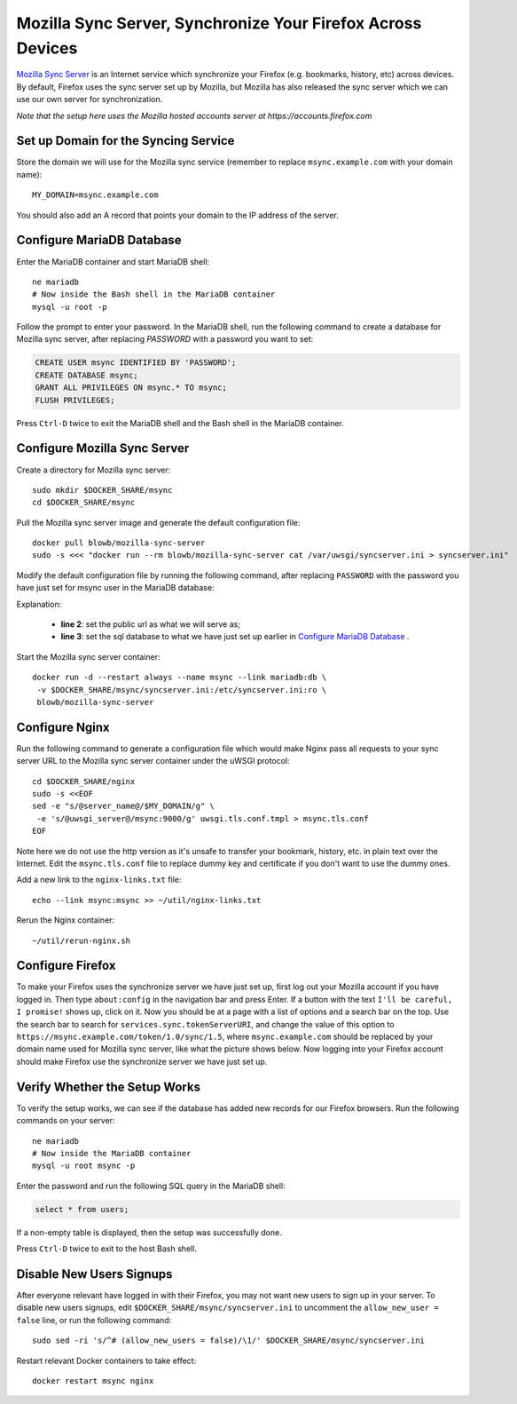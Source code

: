 Mozilla Sync Server, Synchronize Your Firefox Across Devices
============================================================

`Mozilla Sync Server`_ is an Internet service which synchronize your Firefox (e.g. bookmarks, history, etc) across
devices. By default, Firefox uses the sync server set up by Mozilla, but Mozilla has also released the sync server which
we can use our own server for synchronization.

*Note that the setup here uses the Mozilla hosted accounts server at https://accounts.firefox.com*

Set up Domain for the Syncing Service
-------------------------------------

Store the domain we will use for the Mozilla sync service (remember to replace ``msync.example.com`` with your domain
name):
::

   MY_DOMAIN=msync.example.com

You should also add an A record that points your domain to the IP address of the server.

Configure MariaDB Database
--------------------------

Enter the MariaDB container and start MariaDB shell:
::

   ne mariadb
   # Now inside the Bash shell in the MariaDB container
   mysql -u root -p

Follow the prompt to enter your password. In the MariaDB shell, run the following command to create a database for
Mozilla sync server, after replacing `PASSWORD` with a password you want to set:

.. code-block:: sql

   CREATE USER msync IDENTIFIED BY 'PASSWORD';
   CREATE DATABASE msync;
   GRANT ALL PRIVILEGES ON msync.* TO msync;
   FLUSH PRIVILEGES;

Press ``Ctrl-D`` twice to exit the MariaDB shell and the Bash shell in the MariaDB container.

Configure Mozilla Sync Server
-----------------------------

Create a directory for Mozilla sync server:
::

   sudo mkdir $DOCKER_SHARE/msync
   cd $DOCKER_SHARE/msync

Pull the Mozilla sync server image and generate the default configuration file:
::

   docker pull blowb/mozilla-sync-server
   sudo -s <<< "docker run --rm blowb/mozilla-sync-server cat /var/uwsgi/syncserver.ini > syncserver.ini"

Modify the default configuration file by running the following command, after replacing ``PASSWORD`` with the password
you have just set for msync user in the MariaDB database:

.. code-block:: bash
   :linenos:

   sudo sed -ri \
    -e "s/^(public_url = ).*\$/\1https:\/\/$MY_DOMAIN/" \
    -e 's/#sqluri =.*$/sqluri = pymysql:\/\/msync:PASSWORD@db\/msync/' \
    syncserver.ini

Explanation:

  - **line 2**: set the public url as what we will serve as;
  - **line 3**: set the sql database to what we have just set up earlier in `Configure MariaDB Database`_ .

Start the Mozilla sync server container:
::

   docker run -d --restart always --name msync --link mariadb:db \
    -v $DOCKER_SHARE/msync/syncserver.ini:/etc/syncserver.ini:ro \
    blowb/mozilla-sync-server

Configure Nginx
---------------

Run the following command to generate a configuration file which would make Nginx pass all requests to your sync server
URL to the Mozilla sync server container under the uWSGI protocol:
::

   cd $DOCKER_SHARE/nginx
   sudo -s <<EOF
   sed -e "s/@server_name@/$MY_DOMAIN/g" \
    -e 's/@uwsgi_server@/msync:9000/g' uwsgi.tls.conf.tmpl > msync.tls.conf
   EOF

Note here we do not use the http version as it's unsafe to transfer your bookmark, history, etc. in plain text over the
Internet. Edit the ``msync.tls.conf`` file to replace dummy key and certificate if you don't want to use the dummy ones.

Add a new link to the ``nginx-links.txt`` file:
::

   echo --link msync:msync >> ~/util/nginx-links.txt

Rerun the Nginx container:
::

   ~/util/rerun-nginx.sh

Configure Firefox
-----------------

To make your Firefox uses the synchronize server we have just set up, first log out your Mozilla account if you have
logged in. Then type ``about:config`` in the navigation bar and press Enter. If a button with the text ``I'll be
careful, I promise!`` shows up, click on it. Now you should be at a page with a list of options and a search bar on the
top. Use the search bar to search for ``services.sync.tokenServerURI``, and change the value of this option to
``https://msync.example.com/token/1.0/sync/1.5``, where ``msync.example.com`` should be replaced by your domain name
used for Mozilla sync server, like what the picture shows below. Now logging into your Firefox account should make
Firefox use the synchronize server we have just set up.

.. image:: mozilla-sync-firefox.png

Verify Whether the Setup Works
------------------------------

To verify the setup works, we can see if the database has added new records for our Firefox browsers. Run the following
commands on your server:
::

   ne mariadb
   # Now inside the MariaDB container
   mysql -u root msync -p

Enter the password and run the following SQL query in the MariaDB shell:

.. code-block:: sql

   select * from users;

If a non-empty table is displayed, then the setup was successfully done.

Press ``Ctrl-D`` twice to exit to the host Bash shell.

Disable New Users Signups
-------------------------

After everyone relevant have logged in with their Firefox, you may not want new users to sign up in your server. To
disable new users signups, edit ``$DOCKER_SHARE/msync/syncserver.ini`` to uncomment the ``allow_new_user = false`` line,
or run the following command:
::

   sudo sed -ri 's/^# (allow_new_users = false)/\1/' $DOCKER_SHARE/msync/syncserver.ini

Restart relevant Docker containers to take effect:
::

   docker restart msync nginx

.. _Mozilla Sync Server: https://github.com/mozilla-services/syncserver
